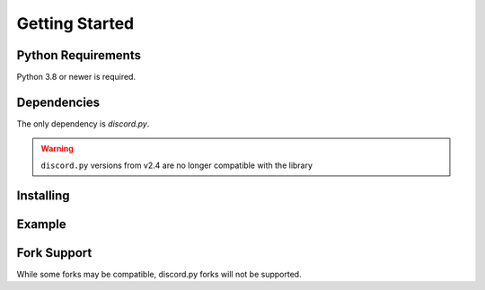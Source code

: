Getting Started
===============

Python Requirements
-------------------
Python 3.8 or newer is required.


Dependencies
------------
The only dependency is `discord.py`.

.. warning::

    ``discord.py`` versions from v2.4 are no longer compatible with the library


Installing
----------


.. tabs::

  .. group-tab:: Linux/MacOS

    .. code-block:: shell

        $ python -m pip install -U aiointeractions

  .. group-tab:: Windows

    .. code-block:: shell

        $ py -m pip install -U aiointeractions


Example
-------

.. code-block:: py
    :linenos:
    :caption: main.py

    import asyncio
    import discord
    import aiointeractions

    intents = discord.Intents.none()
    # intents are not required because there is no gateway connection

    client = discord.Client(intents=intents)
    tree = discord.app_commands.CommandTree(client)
    app = aiointeractions.InteractionsApp(client)

    discord.utils.setup_logging(root=True)

    @tree.command()
    async def ping(interaction: discord.Interaction) -> None:
        await interaction.response.send_message('Pong!')

    app.run('bot token')


Fork Support
------------
While some forks may be compatible, discord.py forks will not be supported.

